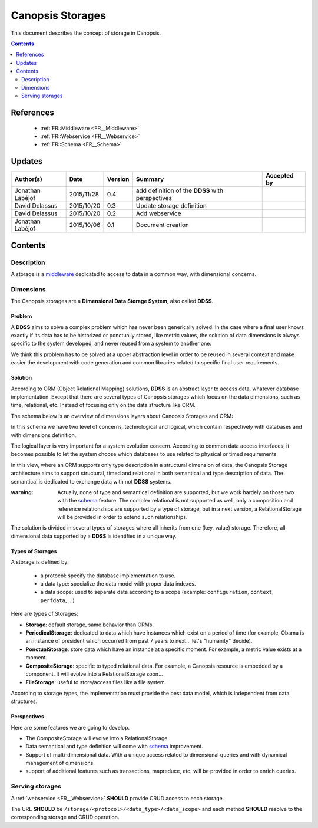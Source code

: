 .. _FR__Storage:

=================
Canopsis Storages
=================

This document describes the concept of storage in Canopsis.

.. contents::
   :depth: 2

----------
References
----------

 - :ref:`FR::Middleware <FR__Middleware>`
 - :ref:`FR::Webservice <FR__Webservice>`
 - :ref:`FR::Schema <FR__Schema>`

.. _middleware: FR__Middleware_
.. _schema: FR__Schema_

-------
Updates
-------

.. csv-table::
   :header: "Author(s)", "Date", "Version", "Summary", "Accepted by"

   "Jonathan Labéjof", "2015/11/28", "0.4", "add definition of the **DDSS** with perspectives"
   "David Delassus", "2015/10/20", "0.3", "Update storage definition"
   "David Delassus", "2015/10/20", "0.2", "Add webservice"
   "Jonathan Labéjof", "2015/10/06", "0.1", "Document creation", ""

--------
Contents
--------

.. _FR__Storage__:

Description
===========

A storage is a middleware_ dedicated to access to data in a common way, with dimensional concerns.

.. _FR__Storage__Type:

Dimensions
==========

The Canopsis storages are a **Dimensional Data Storage System**, also called **DDSS**.

Problem
-------

A **DDSS** aims to solve a complex problem which has never been generically solved. In the case where a final user knows exactly if its data has to be historized or ponctually stored, like metric values, the solution of data dimensions is always specific to the system developed, and never reused from a system to another one.

We think this problem has to be solved at a upper abstraction level in order to be reused in several context and make easier the development with code generation and common libraries related to specific final user requirements.

Solution
--------

According to ORM (Object Relational Mapping) solutions, **DDSS** is an abstract layer to access data, whatever database implementation. Except that there are several types of Canopsis storages which focus on the data dimensions, such as time, relational, etc. Instead of focusing only on the data structure like ORM.

The schema below is an overview of dimensions layers about Canopsis Storages and ORM:

.. image:: ../_static/images/storage/Dimensions.png
   :align: center

In this schema we have two level of concerns, technological and logical, which contain respectively with databases and with dimensions definition.

The logical layer is very important for a system evolution concern. According to common data access interfaces, it becomes possible to let the system choose which databases to use related to physical or timed requirements.

In this view, where an ORM supports only type description in a structural dimension of data, the Canopsis Storage architecture aims to support structural, timed and relational in both semantical and type description of data. The semantical is dedicated to exchange data with not **DDSS** systems.

:warning:
   Actually, none of type and semantical definition are supported, but we work hardely on those two with the schema_ feature. The complex relational is not supported as well, only a composition and reference relationships are supported by a type of storage, but in a next version, a RelationalStorage will be provided in order to extend such relationships.

The solution is divided in several types of storages where all inherits from one (key, value) storage. Therefore, all dimensional data supported by a **DDSS** is identified in a unique way.

Types of Storages
-----------------

A storage is defined by:

 - a protocol: specify the database implementation to use.
 - a data type: specialize the data model with proper data indexes.
 - a data scope: used to separate data according to a scope (example: ``configuration``, ``context``, ``perfdata``, ...)

Here are types of Storages:

- **Storage**: default storage, same behavior than ORMs.
- **PeriodicalStorage**: dedicated to data which have instances which exist on a period of time (for example, Obama is an instance of president which occurred from past 7 years to next... let's "humanity" decide).
- **PonctualStorage**: store data which have an instance at a specific moment. For example, a metric value exists at a moment.
- **CompositeStorage**: specific to typed relational data. For example, a Canopsis resource is embedded by a component. It will evolve into a RelationalStorage soon...
- **FileStorage**: useful to store/access files like a file system.

According to storage types, the implementation must provide the best data model, which is independent from data structures.

Perspectives
------------

Here are some features we are going to develop.

- The CompositeStorage will evolve into a RelationalStorage.
- Data semantical and type definition will come with schema_ improvement.
- Support of multi-dimensional data. With a unique access related to dimensional queries and with dynamical management of dimensions.
- support of additional features such as transactions, mapreduce, etc. will be provided in order to enrich queries.

.. _FR__Storage__Webservice:

Serving storages
================

A :ref:`webservice <FR__Webservice>` **SHOULD** provide CRUD access to each storage.

The URL **SHOULD** be ``/storage/<protocol>/<data_type>/<data_scope>`` and each method
**SHOULD** resolve to the corresponding storage and CRUD operation.
